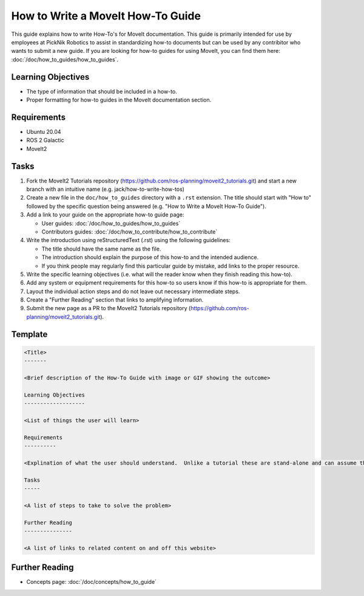 How to Write a MoveIt How-To Guide
==================================

This guide explains how to write How-To's for MoveIt documentation. This guide is primarily intended for use by employees at PickNik Robotics
to assist in standardizing how-to documents but can be used by any contribitor who wants to submit a new guide. If you are looking for
how-to guides for using MoveIt, you can find them here: :doc:`/doc/how_to_guides/how_to_guides`.

Learning Objectives
-------------------
- The type of information that should be included in a how-to.
- Proper formatting for how-to guides in the MoveIt documentation section.

Requirements
------------
- Ubuntu 20.04
- ROS 2 Galactic
- MoveIt2

Tasks
-----

1. Fork the MoveIt2 Tutorials repository (https://github.com/ros-planning/moveit2_tutorials.git) and start a new branch with an intuitive name (e.g. jack/how-to-write-how-tos)

#. Create a new file in the ``doc/how_to_guides`` directory with a ``.rst`` extension. The title should start with "How to" followed by the specific question being answered (e.g. "How to Write a MoveIt How-To Guide").

#. Add a link to your guide on the appropriate how-to guide page:

   - User guides: :doc:`/doc/how_to_guides/how_to_guides`

   - Contributors guides: :doc:`/doc/how_to_contribute/how_to_contribute`

#. Write the introduction using reStructuredText (.rst) using the following guidelines:

   - The title should have the same name as the file.

   - The introduction should explain the purpose of this how-to and the intended audience.

   - If you think people may regularly find this particular guide by mistake, add links to the proper resource.

#. Write the specific learning objectives (i.e. what will the reader know when they finish reading this how-to).

#. Add any system or equipment requirements for this how-to so users know if this how-to is appropriate for them.

#. Layout the individual action steps and do not leave out necessary intermediate steps.

#. Create a "Further Reading" section that links to amplifying information.

#. Submit the new page as a PR to the MoveIt2 Tutorials repository (https://github.com/ros-planning/moveit2_tutorials.git).

Template
--------

.. code-block::

  <Title>
  -------

  <Brief description of the How-To Guide with image or GIF showing the outcome>

  Learning Objectives
  -------------------

  <List of things the user will learn>

  Requirements
  ----------

  <Explination of what the user should understand.  Unlike a tutorial these are stand-alone and can assume the user has much more background.>

  Tasks
  -----

  <A list of steps to take to solve the problem>

  Further Reading
  ---------------

  <A list of links to related content on and off this website>

Further Reading
---------------

- Concepts page: :doc:`/doc/concepts/how_to_guide`
